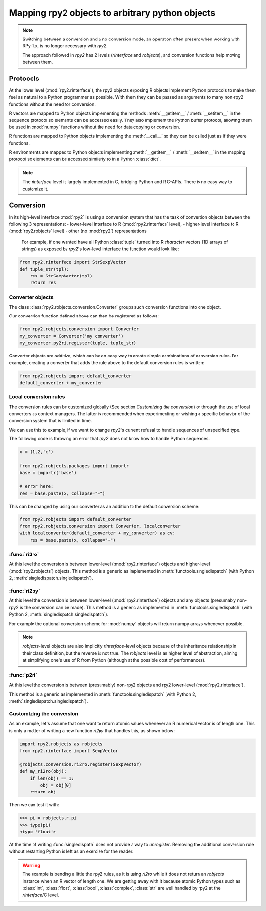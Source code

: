 .. module:: rpy2.robjects.conversion
   :synopsis: Shuttling between low-level and higher(er)-level representations

.. _robjects-conversion:

Mapping rpy2 objects to arbitrary python objects
================================================

.. note::

   Switching between a conversion and a no conversion mode,
   an operation often present when working with RPy-1.x, is no longer
   necessary with `rpy2`.

   The approach followed in `rpy2` has 2 levels (`rinterface` and `robjects`),
   and conversion functions help moving between them.


Protocols
---------

At the lower level (:mod:`rpy2.rinterface`), the rpy2 objects exposing
R objects implement Python protocols to make them feel as natural to a Python
programmer as possible. With them they can be passed as arguments to many
non-rpy2 functions without the need for conversion.

R vectors are mapped to Python objects implementing the methods
:meth:`__getitem__` / :meth:`__setitem__` in the sequence
protocol so elements can be accessed easily. They also implement the Python buffer protocol,
allowing them be used in :mod:`numpy` functions without the need for data copying or conversion.

R functions are mapped to Python
objects implementing the :meth:`__call__` so they can be called just as if
they were functions.

R environments are mapped to Python objects implementing :meth:`__getitem__` / :meth:`__setitem__` in the mapping
protocol so elements can be accessed similarly to in a Python :class:`dict`.

.. note::

   The `rinterface` level is largely implemented in C, bridging Python and R C-APIs.
   There is no easy way to customize it.


Conversion
----------

In its high-level interface :mod:`rpy2` is using a conversion system that has the task of
convertion objects between the following 3 representations:
- lower-level interface to R (:mod:`rpy2.rinterface` level),
- higher-level interface to R (:mod:`rpy2.robjects` level)
- other (no :mod:`rpy2`) representations

 For example, if one wanted have all Python :class:`tuple` turned into R `character` vectors
 (1D arrays of strings) as exposed by `rpy2`'s low-level interface the function would look like:
 
.. code-block:: python

   from rpy2.rinterface import StrSexpVector
   def tuple_str(tpl):
       res = StrSexpVector(tpl)
       return res


Converter objects
^^^^^^^^^^^^^^^^^

The class :class:`rpy2.robjects.conversion.Converter` groups such conversion functions
into one object.

Our conversion function defined above can then be registered as follows:

.. code-block:: python
   
   from rpy2.robjects.conversion import Converter
   my_converter = Converter('my converter')
   my_converter.py2ri.register(tuple, tuple_str)

Converter objects are additive, which can be an easy way to create simple combinations of
conversion rules. For example, creating a converter that adds the rule above to the default
conversion rules is written:

.. code-block:: python
		
   from rpy2.robjects import default_converter
   default_converter + my_converter

Local conversion rules
^^^^^^^^^^^^^^^^^^^^^^

The conversion rules can be customized globally (See section `Customizing the conversion`)
or through the use of local converters as context managers. The latter is
recommended when experimenting or wishing a specific behavior of the conversion
system that is limited in time.

We can use this to example, if we want to change `rpy2`'s current refusal to handle
sequences of unspecified type.

The following code is throwing an error that `rpy2` does not know how to handle
Python sequences.

.. code-block:: python

   x = (1,2,'c')

   from rpy2.robjects.packages import importr
   base = importr('base')

   # error here:
   res = base.paste(x, collapse="-")

This can be changed by using our converter as an addition to the default conversion scheme:

.. code-block:: python

   from rpy2.robjects import default_converter
   from rpy2.robjects.conversion import Converter, localconverter
   with localconverter(default_converter + my_converter) as cv:
       res = base.paste(x, collapse="-")

   
  
:func:`ri2ro`
^^^^^^^^^^^^^

At this level the conversion is between lower-level (:mod:`rpy2.rinterface`)
objects and higher-level (:mod:`rpy2.robjects`) objects.
This method is a generic as implemented in :meth:`functools.singledispatch`
(with Python 2, :meth:`singledispatch.singledispatch`).


:func:`ri2py`
^^^^^^^^^^^^^

At this level the conversion is between lower-level (:mod:`rpy2.rinterface`)
objects and any objects (presumably non-rpy2 is the conversion can be made).
This method is a generic as implemented in :meth:`functools.singledispatch`
(with Python 2, :meth:`singledispatch.singledispatch`).

For example the optional conversion scheme for :mod:`numpy` objects
will return numpy arrays whenever possible.


.. note::

   `robjects`-level objects are also implicitly `rinterface`-level objects
   because of the inheritance relationship in their class definition,
   but the reverse is not true.
   The `robjects` level is an higher level of abstraction, aiming at simplifying
   one's use of R from Python (although at the possible cost of performances).


:func:`p2ri`
^^^^^^^^^^^^^

At this level the conversion is between (presumably) non-rpy2 objects
and rpy2 lower-level (:mod:`rpy2.rinterface`).

This method is a generic as implemented in :meth:`functools.singledispatch`
(with Python 2, :meth:`singledispatch.singledispatch`).


Customizing the conversion
^^^^^^^^^^^^^^^^^^^^^^^^^^

As an example, let's assume that one want to return atomic values
whenever an R numerical vector is of length one. This is only a matter
of writing a new function `ri2py` that handles this, as shown below:

.. code-block:: python

   import rpy2.robjects as robjects
   from rpy2.rinterface import SexpVector
   
   @robjects.conversion.ri2ro.register(SexpVector)
   def my_ri2ro(obj):
       if len(obj) == 1:
           obj = obj[0]
       return obj

Then we can test it with:

>>> pi = robjects.r.pi
>>> type(pi)
<type 'float'>

At the time of writing :func:`singledispath` does not provide a way to `unregister`.
Removing the additional conversion rule without restarting Python is left as an
exercise for the reader.

.. warning::

   The example is bending a little the rpy2 rules, as it is using `ri2ro` while it does not
   return an `robjects` instance when an R vector of length one. We are getting away with it
   because atomic Python types such as :class:`int`, :class:`float`, :class:`bool`, :class:`complex`,
   :class:`str` are well handled by rpy2 at the `rinterface`/C level.
